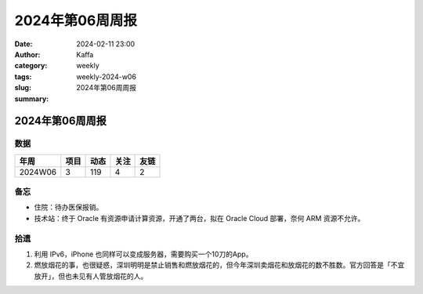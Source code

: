 2024年第06周周报
##################################################

:date: 2024-02-11 23:00
:author: Kaffa
:category: weekly
:tags:
:slug: weekly-2024-w06
:summary: 2024年第06周周报


2024年第06周周报
======================

数据
------

========== ========== ========== ========== ==========
年周        项目       动态       关注       友链
========== ========== ========== ========== ==========
2024W06    3          119        4          2
========== ========== ========== ========== ==========


备忘
------

* 住院：待办医保报销。
* 技术站：终于 Oracle 有资源申请计算资源，开通了两台，拟在 Oracle Cloud 部署，奈何 ARM 资源不允许。


拾遗
------

1. 利用 IPv6，iPhone 也同样可以变成服务器，需要购买一个10刀的App。

2. 燃放烟花的事，也很疑惑，深圳明明是禁止销售和燃放烟花的，但今年深圳卖烟花和放烟花的数不胜数。官方回答是「不宜放开」，但也未见有人管放烟花的人。

